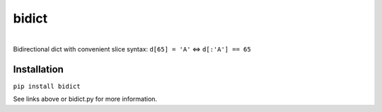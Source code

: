 bidict
======

.. image:: https://pypip.in/download/bidict/badge.svg
    :target: https://pypi.python.org/pypi/bidict
    :alt: Downloads per month

.. image:: https://pypip.in/version/bidict/badge.svg
    :target: https://pypi.python.org/pypi/bidict
    :alt: Latest release

.. image:: https://readthedocs.org/projects/bidict/badge/
    :target: https://bidict.readthedocs.org/
    :alt: Documentation

.. image:: https://pypip.in/status/bidict/badge.svg
    :target: https://pypi.python.org/pypi/bidict
    :alt: Development status

.. image:: https://travis-ci.org/jab/bidict.svg
    :target: https://travis-ci.org/jab/bidict
    :alt: Build status

.. image:: https://coveralls.io/repos/jab/bidict/badge.svg
    :target: https://coveralls.io/r/jab/bidict
    :alt: Test coverage

.. image:: https://pypip.in/py_versions/bidict/badge.svg
    :target: https://pypi.python.org/pypi/bidict
    :alt: Supported Python versions

.. image:: https://pypip.in/implementation/bidict/badge.svg
    :target: https://pypi.python.org/pypi/bidict
    :alt: Supported Python implementations

.. image:: https://pypip.in/license/bidict/badge.svg
    :target: https://raw.githubusercontent.com/jab/bidict/master/LICENSE
    :alt: License
| 
| Bidirectional dict with convenient slice syntax: ``d[65] = 'A'`` ⇔ ``d[:'A'] == 65``

Installation
------------

``pip install bidict``

See links above or bidict.py for more information.
